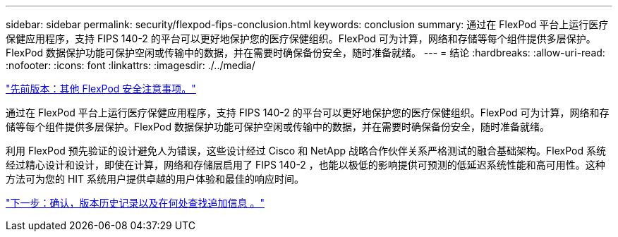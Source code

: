 ---
sidebar: sidebar 
permalink: security/flexpod-fips-conclusion.html 
keywords: conclusion 
summary: 通过在 FlexPod 平台上运行医疗保健应用程序，支持 FIPS 140-2 的平台可以更好地保护您的医疗保健组织。FlexPod 可为计算，网络和存储等每个组件提供多层保护。FlexPod 数据保护功能可保护空闲或传输中的数据，并在需要时确保备份安全，随时准备就绪。 
---
= 结论
:hardbreaks:
:allow-uri-read: 
:nofooter: 
:icons: font
:linkattrs: 
:imagesdir: ./../media/


link:flexpod-fips-additional-flexpod-security-consideration.html["先前版本：其他 FlexPod 安全注意事项。"]

通过在 FlexPod 平台上运行医疗保健应用程序，支持 FIPS 140-2 的平台可以更好地保护您的医疗保健组织。FlexPod 可为计算，网络和存储等每个组件提供多层保护。FlexPod 数据保护功能可保护空闲或传输中的数据，并在需要时确保备份安全，随时准备就绪。

利用 FlexPod 预先验证的设计避免人为错误，这些设计经过 Cisco 和 NetApp 战略合作伙伴关系严格测试的融合基础架构。FlexPod 系统经过精心设计和设计，即使在计算，网络和存储层启用了 FIPS 140-2 ，也能以极低的影响提供可预测的低延迟系统性能和高可用性。这种方法可为您的 HIT 系统用户提供卓越的用户体验和最佳的响应时间。

link:flexpod-fips-where-to-find-additional-information.html["下一步：确认，版本历史记录以及在何处查找追加信息 。"]
